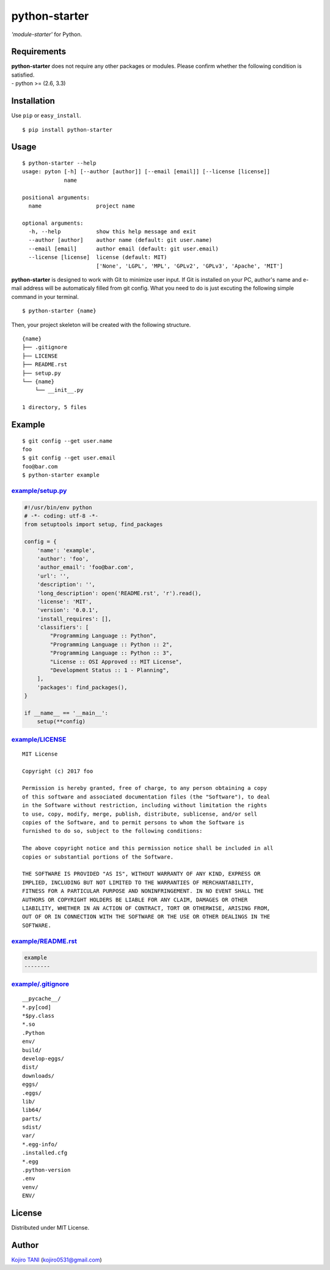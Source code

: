 python-starter
==============

| |MIT License|
| *'module-starter'* for Python.

Requirements
------------

| **python-starter** does not require any other packages or modules.
  Please confirm whether the following condition is satisfied.
| - python >= (2.6, 3.3)

Installation
------------

Use ``pip`` or ``easy_install``.

::

    $ pip install python-starter

Usage
-----

::

    $ python-starter --help
    usage: pyton [-h] [--author [author]] [--email [email]] [--license [license]]
                 name

    positional arguments:
      name                 project name

    optional arguments:
      -h, --help           show this help message and exit
      --author [author]    author name (default: git user.name)
      --email [email]      author email (default: git user.email)
      --license [license]  license (default: MIT)
                           ['None', 'LGPL', 'MPL', 'GPLv2', 'GPLv3', 'Apache', 'MIT']

**python-starter** is designed to work with Git to minimize user input.
If Git is installed on your PC, author's name and e-mail address will be
automaticaly filled from git config. What you need to do is just
excuting the following simple command in your terminal.

::

    $ python-starter {name}

Then, your project skeleton will be created with the following
structure.

::

    {name}
    ├── .gitignore
    ├── LICENSE
    ├── README.rst
    ├── setup.py
    └── {name}
        └── __init__.py

    1 directory, 5 files

Example
-------

::

    $ git config --get user.name
    foo
    $ git config --get user.email
    foo@bar.com
    $ python-starter example

`example/setup.py <example/setup.py>`__
~~~~~~~~~~~~~~~~~~~~~~~~~~~~~~~~~~~~~~~

.. code:: python

    #!/usr/bin/env python
    # -*- coding: utf-8 -*-
    from setuptools import setup, find_packages

    config = {
        'name': 'example',
        'author': 'foo',
        'author_email': 'foo@bar.com',
        'url': '',
        'description': '',
        'long_description': open('README.rst', 'r').read(),
        'license': 'MIT',
        'version': '0.0.1',
        'install_requires': [],
        'classifiers': [
            "Programming Language :: Python",
            "Programming Language :: Python :: 2",
            "Programming Language :: Python :: 3",
            "License :: OSI Approved :: MIT License",
            "Development Status :: 1 - Planning",
        ],
        'packages': find_packages(),
    }

    if __name__ == '__main__':
        setup(**config)

`example/LICENSE <example/LICENSE>`__
~~~~~~~~~~~~~~~~~~~~~~~~~~~~~~~~~~~~~

::

    MIT License

    Copyright (c) 2017 foo

    Permission is hereby granted, free of charge, to any person obtaining a copy
    of this software and associated documentation files (the "Software"), to deal
    in the Software without restriction, including without limitation the rights
    to use, copy, modify, merge, publish, distribute, sublicense, and/or sell
    copies of the Software, and to permit persons to whom the Software is
    furnished to do so, subject to the following conditions:

    The above copyright notice and this permission notice shall be included in all
    copies or substantial portions of the Software.

    THE SOFTWARE IS PROVIDED "AS IS", WITHOUT WARRANTY OF ANY KIND, EXPRESS OR
    IMPLIED, INCLUDING BUT NOT LIMITED TO THE WARRANTIES OF MERCHANTABILITY,
    FITNESS FOR A PARTICULAR PURPOSE AND NONINFRINGEMENT. IN NO EVENT SHALL THE
    AUTHORS OR COPYRIGHT HOLDERS BE LIABLE FOR ANY CLAIM, DAMAGES OR OTHER
    LIABILITY, WHETHER IN AN ACTION OF CONTRACT, TORT OR OTHERWISE, ARISING FROM,
    OUT OF OR IN CONNECTION WITH THE SOFTWARE OR THE USE OR OTHER DEALINGS IN THE
    SOFTWARE.

`example/README.rst <example/README.rst>`__
~~~~~~~~~~~~~~~~~~~~~~~~~~~~~~~~~~~~~~~~~~~

.. code:: rest

    example
    --------

`example/.gitignore <example/.gitignore>`__
~~~~~~~~~~~~~~~~~~~~~~~~~~~~~~~~~~~~~~~~~~~

::

    __pycache__/
    *.py[cod]
    *$py.class
    *.so
    .Python
    env/
    build/
    develop-eggs/
    dist/
    downloads/
    eggs/
    .eggs/
    lib/
    lib64/
    parts/
    sdist/
    var/
    *.egg-info/
    .installed.cfg
    *.egg
    .python-version
    .env
    venv/
    ENV/

License
-------

Distributed under MIT License.

Author
------

`Kojiro TANI <https://github.com/koji-kojiro>`__ (kojiro0531@gmail.com)

.. |MIT License| image:: http://img.shields.io/badge/license-MIT-blue.svg?style=flat
   :target: LICENSE

